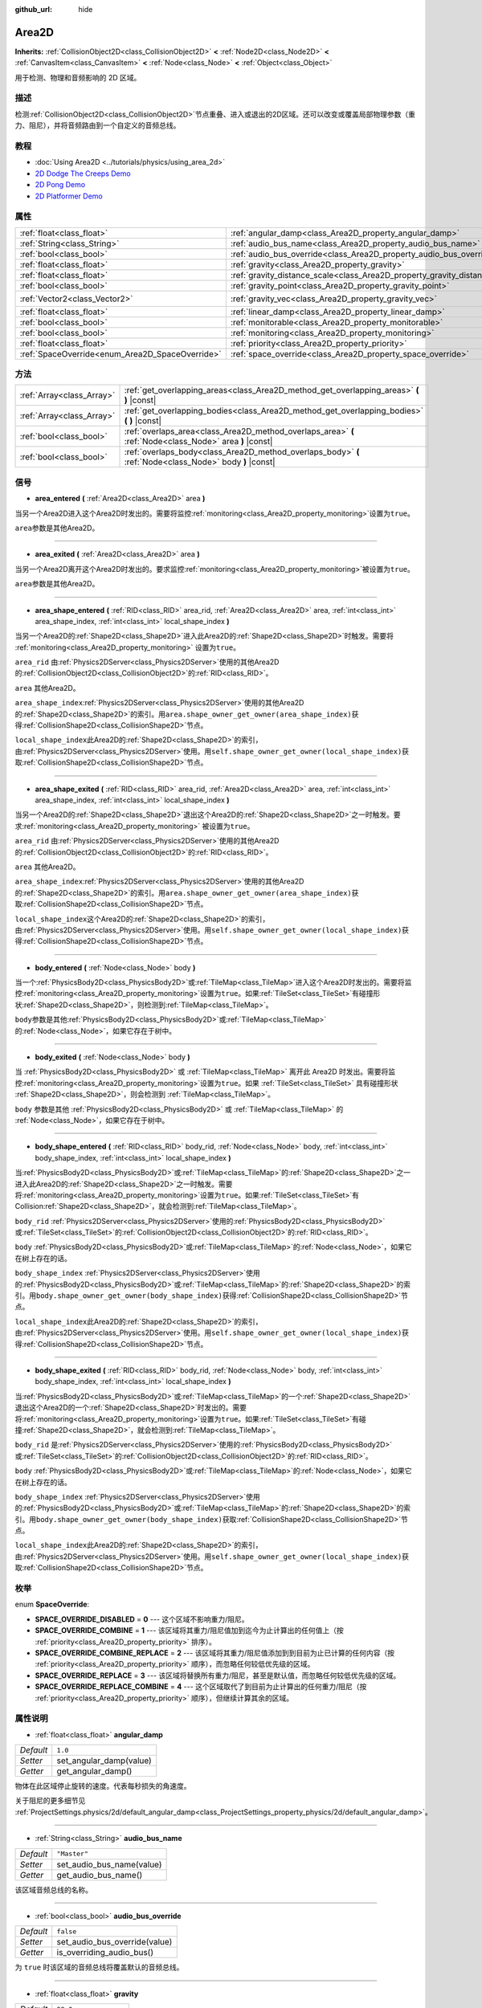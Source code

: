 :github_url: hide

.. Generated automatically by doc/tools/make_rst.py in GaaeExplorer's source tree.
.. DO NOT EDIT THIS FILE, but the Area2D.xml source instead.
.. The source is found in doc/classes or modules/<name>/doc_classes.

.. _class_Area2D:

Area2D
======

**Inherits:** :ref:`CollisionObject2D<class_CollisionObject2D>` **<** :ref:`Node2D<class_Node2D>` **<** :ref:`CanvasItem<class_CanvasItem>` **<** :ref:`Node<class_Node>` **<** :ref:`Object<class_Object>`

用于检测、物理和音频影响的 2D 区域。

描述
----

检测\ :ref:`CollisionObject2D<class_CollisionObject2D>`\ 节点重叠、进入或退出的2D区域。还可以改变或覆盖局部物理参数（重力、阻尼），并将音频路由到一个自定义的音频总线。

教程
----

- :doc:`Using Area2D <../tutorials/physics/using_area_2d>`

- `2D Dodge The Creeps Demo <https://godotengine.org/asset-library/asset/515>`__

- `2D Pong Demo <https://godotengine.org/asset-library/asset/121>`__

- `2D Platformer Demo <https://godotengine.org/asset-library/asset/120>`__

属性
----

+-------------------------------------------------+-----------------------------------------------------------------------------+---------------------+
| :ref:`float<class_float>`                       | :ref:`angular_damp<class_Area2D_property_angular_damp>`                     | ``1.0``             |
+-------------------------------------------------+-----------------------------------------------------------------------------+---------------------+
| :ref:`String<class_String>`                     | :ref:`audio_bus_name<class_Area2D_property_audio_bus_name>`                 | ``"Master"``        |
+-------------------------------------------------+-----------------------------------------------------------------------------+---------------------+
| :ref:`bool<class_bool>`                         | :ref:`audio_bus_override<class_Area2D_property_audio_bus_override>`         | ``false``           |
+-------------------------------------------------+-----------------------------------------------------------------------------+---------------------+
| :ref:`float<class_float>`                       | :ref:`gravity<class_Area2D_property_gravity>`                               | ``98.0``            |
+-------------------------------------------------+-----------------------------------------------------------------------------+---------------------+
| :ref:`float<class_float>`                       | :ref:`gravity_distance_scale<class_Area2D_property_gravity_distance_scale>` | ``0.0``             |
+-------------------------------------------------+-----------------------------------------------------------------------------+---------------------+
| :ref:`bool<class_bool>`                         | :ref:`gravity_point<class_Area2D_property_gravity_point>`                   | ``false``           |
+-------------------------------------------------+-----------------------------------------------------------------------------+---------------------+
| :ref:`Vector2<class_Vector2>`                   | :ref:`gravity_vec<class_Area2D_property_gravity_vec>`                       | ``Vector2( 0, 1 )`` |
+-------------------------------------------------+-----------------------------------------------------------------------------+---------------------+
| :ref:`float<class_float>`                       | :ref:`linear_damp<class_Area2D_property_linear_damp>`                       | ``0.1``             |
+-------------------------------------------------+-----------------------------------------------------------------------------+---------------------+
| :ref:`bool<class_bool>`                         | :ref:`monitorable<class_Area2D_property_monitorable>`                       | ``true``            |
+-------------------------------------------------+-----------------------------------------------------------------------------+---------------------+
| :ref:`bool<class_bool>`                         | :ref:`monitoring<class_Area2D_property_monitoring>`                         | ``true``            |
+-------------------------------------------------+-----------------------------------------------------------------------------+---------------------+
| :ref:`float<class_float>`                       | :ref:`priority<class_Area2D_property_priority>`                             | ``0.0``             |
+-------------------------------------------------+-----------------------------------------------------------------------------+---------------------+
| :ref:`SpaceOverride<enum_Area2D_SpaceOverride>` | :ref:`space_override<class_Area2D_property_space_override>`                 | ``0``               |
+-------------------------------------------------+-----------------------------------------------------------------------------+---------------------+

方法
----

+---------------------------+----------------------------------------------------------------------------------------------------------+
| :ref:`Array<class_Array>` | :ref:`get_overlapping_areas<class_Area2D_method_get_overlapping_areas>` **(** **)** |const|              |
+---------------------------+----------------------------------------------------------------------------------------------------------+
| :ref:`Array<class_Array>` | :ref:`get_overlapping_bodies<class_Area2D_method_get_overlapping_bodies>` **(** **)** |const|            |
+---------------------------+----------------------------------------------------------------------------------------------------------+
| :ref:`bool<class_bool>`   | :ref:`overlaps_area<class_Area2D_method_overlaps_area>` **(** :ref:`Node<class_Node>` area **)** |const| |
+---------------------------+----------------------------------------------------------------------------------------------------------+
| :ref:`bool<class_bool>`   | :ref:`overlaps_body<class_Area2D_method_overlaps_body>` **(** :ref:`Node<class_Node>` body **)** |const| |
+---------------------------+----------------------------------------------------------------------------------------------------------+

信号
----

.. _class_Area2D_signal_area_entered:

- **area_entered** **(** :ref:`Area2D<class_Area2D>` area **)**

当另一个Area2D进入这个Area2D时发出的。需要将监控\ :ref:`monitoring<class_Area2D_property_monitoring>`\ 设置为\ ``true``\ 。

\ ``area``\ 参数是其他Area2D。

----

.. _class_Area2D_signal_area_exited:

- **area_exited** **(** :ref:`Area2D<class_Area2D>` area **)**

当另一个Area2D离开这个Area2D时发出的。要求监控\ :ref:`monitoring<class_Area2D_property_monitoring>`\ 被设置为\ ``true``\ 。

\ ``area``\ 参数是其他Area2D。

----

.. _class_Area2D_signal_area_shape_entered:

- **area_shape_entered** **(** :ref:`RID<class_RID>` area_rid, :ref:`Area2D<class_Area2D>` area, :ref:`int<class_int>` area_shape_index, :ref:`int<class_int>` local_shape_index **)**

当另一个Area2D的\ :ref:`Shape2D<class_Shape2D>`\ 进入此Area2D的\ :ref:`Shape2D<class_Shape2D>`\ 时触发。需要将 :ref:`monitoring<class_Area2D_property_monitoring>` 设置为\ ``true``\ 。

\ ``area_rid`` 由\ :ref:`Physics2DServer<class_Physics2DServer>`\ 使用的其他Area2D的\ :ref:`CollisionObject2D<class_CollisionObject2D>`\ 的\ :ref:`RID<class_RID>`\ 。

\ ``area`` 其他Area2D。

\ ``area_shape_index``\ :ref:`Physics2DServer<class_Physics2DServer>`\ 使用的其他Area2D的\ :ref:`Shape2D<class_Shape2D>`\ 的索引。用\ ``area.shape_owner_get_owner(area_shape_index)``\ 获得\ :ref:`CollisionShape2D<class_CollisionShape2D>`\ 节点。

\ ``local_shape_index``\ 此Area2D的\ :ref:`Shape2D<class_Shape2D>`\ 的索引，由\ :ref:`Physics2DServer<class_Physics2DServer>`\ 使用。用\ ``self.shape_owner_get_owner(local_shape_index)``\ 获取\ :ref:`CollisionShape2D<class_CollisionShape2D>`\ 节点。

----

.. _class_Area2D_signal_area_shape_exited:

- **area_shape_exited** **(** :ref:`RID<class_RID>` area_rid, :ref:`Area2D<class_Area2D>` area, :ref:`int<class_int>` area_shape_index, :ref:`int<class_int>` local_shape_index **)**

当另一个Area2D的\ :ref:`Shape2D<class_Shape2D>`\ 退出这个Area2D的\ :ref:`Shape2D<class_Shape2D>`\ 之一时触发。要求\ :ref:`monitoring<class_Area2D_property_monitoring>` 被设置为\ ``true``\ 。

\ ``area_rid`` 由\ :ref:`Physics2DServer<class_Physics2DServer>`\ 使用的其他Area2D的\ :ref:`CollisionObject2D<class_CollisionObject2D>`\ 的\ :ref:`RID<class_RID>`\ 。

\ ``area`` 其他Area2D。

\ ``area_shape_index``\ :ref:`Physics2DServer<class_Physics2DServer>`\ 使用的其他Area2D的\ :ref:`Shape2D<class_Shape2D>`\ 的索引。用\ ``area.shape_owner_get_owner(area_shape_index)``\ 获取\ :ref:`CollisionShape2D<class_CollisionShape2D>`\ 节点。

\ ``local_shape_index``\ 这个Area2D的\ :ref:`Shape2D<class_Shape2D>`\ 的索引，由\ :ref:`Physics2DServer<class_Physics2DServer>`\ 使用。用\ ``self.shape_owner_get_owner(local_shape_index)``\ 获得\ :ref:`CollisionShape2D<class_CollisionShape2D>`\ 节点。

----

.. _class_Area2D_signal_body_entered:

- **body_entered** **(** :ref:`Node<class_Node>` body **)**

当一个\ :ref:`PhysicsBody2D<class_PhysicsBody2D>`\ 或\ :ref:`TileMap<class_TileMap>`\ 进入这个Area2D时发出的。需要将监控\ :ref:`monitoring<class_Area2D_property_monitoring>`\ 设置为\ ``true``\ 。如果\ :ref:`TileSet<class_TileSet>`\ 有碰撞形状\ :ref:`Shape2D<class_Shape2D>`\ ，则检测到\ :ref:`TileMap<class_TileMap>`\ 。

\ ``body``\ 参数是其他\ :ref:`PhysicsBody2D<class_PhysicsBody2D>`\ 或\ :ref:`TileMap<class_TileMap>`\ 的\ :ref:`Node<class_Node>`\ ，如果它存在于树中。

----

.. _class_Area2D_signal_body_exited:

- **body_exited** **(** :ref:`Node<class_Node>` body **)**

当 :ref:`PhysicsBody2D<class_PhysicsBody2D>` 或 :ref:`TileMap<class_TileMap>` 离开此 Area2D 时发出。需要将监控\ :ref:`monitoring<class_Area2D_property_monitoring>`\ 设置为\ ``true``\ 。如果 :ref:`TileSet<class_TileSet>` 具有碰撞形状 :ref:`Shape2D<class_Shape2D>`\ ，则会检测到 :ref:`TileMap<class_TileMap>`\ 。

\ ``body`` 参数是其他 :ref:`PhysicsBody2D<class_PhysicsBody2D>` 或 :ref:`TileMap<class_TileMap>` 的 :ref:`Node<class_Node>`\ ，如果它存在于树中。

----

.. _class_Area2D_signal_body_shape_entered:

- **body_shape_entered** **(** :ref:`RID<class_RID>` body_rid, :ref:`Node<class_Node>` body, :ref:`int<class_int>` body_shape_index, :ref:`int<class_int>` local_shape_index **)**

当\ :ref:`PhysicsBody2D<class_PhysicsBody2D>`\ 或\ :ref:`TileMap<class_TileMap>`\ 的\ :ref:`Shape2D<class_Shape2D>`\ 之一进入此Area2D的\ :ref:`Shape2D<class_Shape2D>`\ 之一时触发。需要将\ :ref:`monitoring<class_Area2D_property_monitoring>`\ 设置为\ ``true``\ 。如果\ :ref:`TileSet<class_TileSet>`\ 有Collision\ :ref:`Shape2D<class_Shape2D>`\ ，就会检测到\ :ref:`TileMap<class_TileMap>`\ 。

\ ``body_rid`` :ref:`Physics2DServer<class_Physics2DServer>`\ 使用的\ :ref:`PhysicsBody2D<class_PhysicsBody2D>`\ 或\ :ref:`TileSet<class_TileSet>`\ 的\ :ref:`CollisionObject2D<class_CollisionObject2D>`\ 的\ :ref:`RID<class_RID>`\ 。

\ ``body`` :ref:`PhysicsBody2D<class_PhysicsBody2D>`\ 或\ :ref:`TileMap<class_TileMap>`\ 的\ :ref:`Node<class_Node>`\ ，如果它在树上存在的话。

\ ``body_shape_index`` :ref:`Physics2DServer<class_Physics2DServer>`\ 使用的\ :ref:`PhysicsBody2D<class_PhysicsBody2D>`\ 或\ :ref:`TileMap<class_TileMap>`\ 的\ :ref:`Shape2D<class_Shape2D>`\ 的索引。用\ ``body.shape_owner_get_owner(body_shape_index)``\ 获得\ :ref:`CollisionShape2D<class_CollisionShape2D>`\ 节点。

\ ``local_shape_index``\ 此Area2D的\ :ref:`Shape2D<class_Shape2D>`\ 的索引，由\ :ref:`Physics2DServer<class_Physics2DServer>`\ 使用。用\ ``self.shape_owner_get_owner(local_shape_index)``\ 获得\ :ref:`CollisionShape2D<class_CollisionShape2D>`\ 节点。

----

.. _class_Area2D_signal_body_shape_exited:

- **body_shape_exited** **(** :ref:`RID<class_RID>` body_rid, :ref:`Node<class_Node>` body, :ref:`int<class_int>` body_shape_index, :ref:`int<class_int>` local_shape_index **)**

当\ :ref:`PhysicsBody2D<class_PhysicsBody2D>`\ 或\ :ref:`TileMap<class_TileMap>`\ 的一个\ :ref:`Shape2D<class_Shape2D>`\ 退出这个Area2D的一个\ :ref:`Shape2D<class_Shape2D>`\ 时发出的。需要将\ :ref:`monitoring<class_Area2D_property_monitoring>`\ 设置为\ ``true``\ 。如果\ :ref:`TileSet<class_TileSet>`\ 有碰撞\ :ref:`Shape2D<class_Shape2D>`\ ，就会检测到\ :ref:`TileMap<class_TileMap>`\ 。

\ ``body_rid`` 是\ :ref:`Physics2DServer<class_Physics2DServer>`\ 使用的\ :ref:`PhysicsBody2D<class_PhysicsBody2D>`\ 或\ :ref:`TileSet<class_TileSet>`\ 的\ :ref:`CollisionObject2D<class_CollisionObject2D>`\ 的\ :ref:`RID<class_RID>`\ 。

\ ``body`` :ref:`PhysicsBody2D<class_PhysicsBody2D>`\ 或\ :ref:`TileMap<class_TileMap>`\ 的\ :ref:`Node<class_Node>`\ ，如果它在树上存在的话。

\ ``body_shape_index`` :ref:`Physics2DServer<class_Physics2DServer>`\ 使用的\ :ref:`PhysicsBody2D<class_PhysicsBody2D>`\ 或\ :ref:`TileMap<class_TileMap>`\ 的\ :ref:`Shape2D<class_Shape2D>`\ 的索引。用\ ``body.shape_owner_get_owner(body_shape_index)``\ 获取\ :ref:`CollisionShape2D<class_CollisionShape2D>`\ 节点。

\ ``local_shape_index``\ 此Area2D的\ :ref:`Shape2D<class_Shape2D>`\ 的索引，由\ :ref:`Physics2DServer<class_Physics2DServer>`\ 使用。用\ ``self.shape_owner_get_owner(local_shape_index)``\ 获取\ :ref:`CollisionShape2D<class_CollisionShape2D>`\ 节点。

枚举
----

.. _enum_Area2D_SpaceOverride:

.. _class_Area2D_constant_SPACE_OVERRIDE_DISABLED:

.. _class_Area2D_constant_SPACE_OVERRIDE_COMBINE:

.. _class_Area2D_constant_SPACE_OVERRIDE_COMBINE_REPLACE:

.. _class_Area2D_constant_SPACE_OVERRIDE_REPLACE:

.. _class_Area2D_constant_SPACE_OVERRIDE_REPLACE_COMBINE:

enum **SpaceOverride**:

- **SPACE_OVERRIDE_DISABLED** = **0** --- 这个区域不影响重力/阻尼。

- **SPACE_OVERRIDE_COMBINE** = **1** --- 该区域将其重力/阻尼值加到迄今为止计算出的任何值上（按 :ref:`priority<class_Area2D_property_priority>` 排序）。

- **SPACE_OVERRIDE_COMBINE_REPLACE** = **2** --- 该区域将其重力/阻尼值添加到到目前为止已计算的任何内容（按 :ref:`priority<class_Area2D_property_priority>` 顺序），而忽略任何较低优先级的区域。

- **SPACE_OVERRIDE_REPLACE** = **3** --- 该区域将替换所有重力/阻尼，甚至是默认值，而忽略任何较低优先级的区域。

- **SPACE_OVERRIDE_REPLACE_COMBINE** = **4** --- 这个区域取代了到目前为止计算出的任何重力/阻尼（按 :ref:`priority<class_Area2D_property_priority>` 顺序），但继续计算其余的区域。

属性说明
--------

.. _class_Area2D_property_angular_damp:

- :ref:`float<class_float>` **angular_damp**

+-----------+-------------------------+
| *Default* | ``1.0``                 |
+-----------+-------------------------+
| *Setter*  | set_angular_damp(value) |
+-----------+-------------------------+
| *Getter*  | get_angular_damp()      |
+-----------+-------------------------+

物体在此区域停止旋转的速度。代表每秒损失的角速度。

关于阻尼的更多细节见 :ref:`ProjectSettings.physics/2d/default_angular_damp<class_ProjectSettings_property_physics/2d/default_angular_damp>`\ 。

----

.. _class_Area2D_property_audio_bus_name:

- :ref:`String<class_String>` **audio_bus_name**

+-----------+---------------------------+
| *Default* | ``"Master"``              |
+-----------+---------------------------+
| *Setter*  | set_audio_bus_name(value) |
+-----------+---------------------------+
| *Getter*  | get_audio_bus_name()      |
+-----------+---------------------------+

该区域音频总线的名称。

----

.. _class_Area2D_property_audio_bus_override:

- :ref:`bool<class_bool>` **audio_bus_override**

+-----------+-------------------------------+
| *Default* | ``false``                     |
+-----------+-------------------------------+
| *Setter*  | set_audio_bus_override(value) |
+-----------+-------------------------------+
| *Getter*  | is_overriding_audio_bus()     |
+-----------+-------------------------------+

为 ``true`` 时该区域的音频总线将覆盖默认的音频总线。

----

.. _class_Area2D_property_gravity:

- :ref:`float<class_float>` **gravity**

+-----------+--------------------+
| *Default* | ``98.0``           |
+-----------+--------------------+
| *Setter*  | set_gravity(value) |
+-----------+--------------------+
| *Getter*  | get_gravity()      |
+-----------+--------------------+

该区域的重力强度（以像素/秒的平方为单位）。这个值是重力向量的倍数。这对改变引力大小而不改变其方向很有用。

----

.. _class_Area2D_property_gravity_distance_scale:

- :ref:`float<class_float>` **gravity_distance_scale**

+-----------+-----------------------------------+
| *Default* | ``0.0``                           |
+-----------+-----------------------------------+
| *Setter*  | set_gravity_distance_scale(value) |
+-----------+-----------------------------------+
| *Getter*  | get_gravity_distance_scale()      |
+-----------+-----------------------------------+

点重力的衰减系数。该值越大，重力值随距离下降的速度就越快。

----

.. _class_Area2D_property_gravity_point:

- :ref:`bool<class_bool>` **gravity_point**

+-----------+-----------------------------+
| *Default* | ``false``                   |
+-----------+-----------------------------+
| *Setter*  | set_gravity_is_point(value) |
+-----------+-----------------------------+
| *Getter*  | is_gravity_a_point()        |
+-----------+-----------------------------+

如果 ``true``\ ，则从一个点计算重力（通过 :ref:`gravity_vec<class_Area2D_property_gravity_vec>` 设置）。参阅 :ref:`space_override<class_Area2D_property_space_override>`\ 。

----

.. _class_Area2D_property_gravity_vec:

- :ref:`Vector2<class_Vector2>` **gravity_vec**

+-----------+---------------------------+
| *Default* | ``Vector2( 0, 1 )``       |
+-----------+---------------------------+
| *Setter*  | set_gravity_vector(value) |
+-----------+---------------------------+
| *Getter*  | get_gravity_vector()      |
+-----------+---------------------------+

区域的未归一化的重力向量。如果重力作用在一个点上，则它将是引力点。请参阅 :ref:`gravity_point<class_Area2D_property_gravity_point>`\ 。

----

.. _class_Area2D_property_linear_damp:

- :ref:`float<class_float>` **linear_damp**

+-----------+------------------------+
| *Default* | ``0.1``                |
+-----------+------------------------+
| *Setter*  | set_linear_damp(value) |
+-----------+------------------------+
| *Getter*  | get_linear_damp()      |
+-----------+------------------------+

物体在此区域停止运动的速度。代表每秒损失的线速度。

关于阻尼的更多细节见 :ref:`ProjectSettings.physics/2d/default_linear_damp<class_ProjectSettings_property_physics/2d/default_linear_damp>`\ 。

----

.. _class_Area2D_property_monitorable:

- :ref:`bool<class_bool>` **monitorable**

+-----------+------------------------+
| *Default* | ``true``               |
+-----------+------------------------+
| *Setter*  | set_monitorable(value) |
+-----------+------------------------+
| *Getter*  | is_monitorable()       |
+-----------+------------------------+

为 ``true`` 时其他监测区域可以检测到这个区域。

----

.. _class_Area2D_property_monitoring:

- :ref:`bool<class_bool>` **monitoring**

+-----------+-----------------------+
| *Default* | ``true``              |
+-----------+-----------------------+
| *Setter*  | set_monitoring(value) |
+-----------+-----------------------+
| *Getter*  | is_monitoring()       |
+-----------+-----------------------+

为 ``true`` 时该区域能够检测到进入和退出该区域的实体或区域。

----

.. _class_Area2D_property_priority:

- :ref:`float<class_float>` **priority**

+-----------+---------------------+
| *Default* | ``0.0``             |
+-----------+---------------------+
| *Setter*  | set_priority(value) |
+-----------+---------------------+
| *Getter*  | get_priority()      |
+-----------+---------------------+

该区域的优先级。将优先处理优先级较高的区域。

----

.. _class_Area2D_property_space_override:

- :ref:`SpaceOverride<enum_Area2D_SpaceOverride>` **space_override**

+-----------+--------------------------------+
| *Default* | ``0``                          |
+-----------+--------------------------------+
| *Setter*  | set_space_override_mode(value) |
+-----------+--------------------------------+
| *Getter*  | get_space_override_mode()      |
+-----------+--------------------------------+

该区域内重力和阻尼计算的覆盖模式。可能的值见\ :ref:`SpaceOverride<enum_Area2D_SpaceOverride>`\ 。

方法说明
--------

.. _class_Area2D_method_get_overlapping_areas:

- :ref:`Array<class_Array>` **get_overlapping_areas** **(** **)** |const|

返回相交的 ``Area2D`` 的列表。重叠区域的 :ref:`CollisionObject2D.collision_layer<class_CollisionObject2D_property_collision_layer>` 必须是这个区域 :ref:`CollisionObject2D.collision_mask<class_CollisionObject2D_property_collision_mask>` 的一部分，这样才能被检测到。

出于性能的考虑（所有碰撞都是一起处理的），这个列表会在物理步骤中进行一次修改，而不是在物体被移动后立即修改。请考虑使用信号来代替。

----

.. _class_Area2D_method_get_overlapping_bodies:

- :ref:`Array<class_Array>` **get_overlapping_bodies** **(** **)** |const|

返回相交的 :ref:`PhysicsBody2D<class_PhysicsBody2D>` 的列表。重叠物体的 :ref:`CollisionObject2D.collision_layer<class_CollisionObject2D_property_collision_layer>` 必须是这个区域 :ref:`CollisionObject2D.collision_mask<class_CollisionObject2D_property_collision_mask>` 的一部分，这样才能被检测到。

出于性能的考虑（所有碰撞都是一起处理的），这个列表会在物理步骤中进行一次修改，而不是在物体被移动后立即修改。请考虑使用信号来代替。

----

.. _class_Area2D_method_overlaps_area:

- :ref:`bool<class_bool>` **overlaps_area** **(** :ref:`Node<class_Node>` area **)** |const|

如果 ``true``\ ，则给定区域与该区域重叠。

\ **注意：**\ 在移动物体后，这个测试的结果不是即时的。为了性能，重叠列表在每一帧和物理步骤之前更新一次。可以考虑用信号代替。

----

.. _class_Area2D_method_overlaps_body:

- :ref:`bool<class_bool>` **overlaps_body** **(** :ref:`Node<class_Node>` body **)** |const|

如果\ ``true``\ ，给定的物理体就与Area2D发生重叠。

\ **注意：**\ 在移动物体后，这个测试的结果不是即时的。为了性能，重叠列表在每一帧和物理步骤之前更新一次。可以考虑使用信号来代替。

\ ``body``\ 参数可以是一个\ :ref:`PhysicsBody2D<class_PhysicsBody2D>`\ 或一个\ :ref:`TileMap<class_TileMap>`\ 实例（虽然TileMaps本身不是物理体，但它们用碰撞形状注册它们的瓦片作为一个虚拟物理体）。

.. |virtual| replace:: :abbr:`virtual (This method should typically be overridden by the user to have any effect.)`
.. |const| replace:: :abbr:`const (This method has no side effects. It doesn't modify any of the instance's member variables.)`
.. |vararg| replace:: :abbr:`vararg (This method accepts any number of arguments after the ones described here.)`
